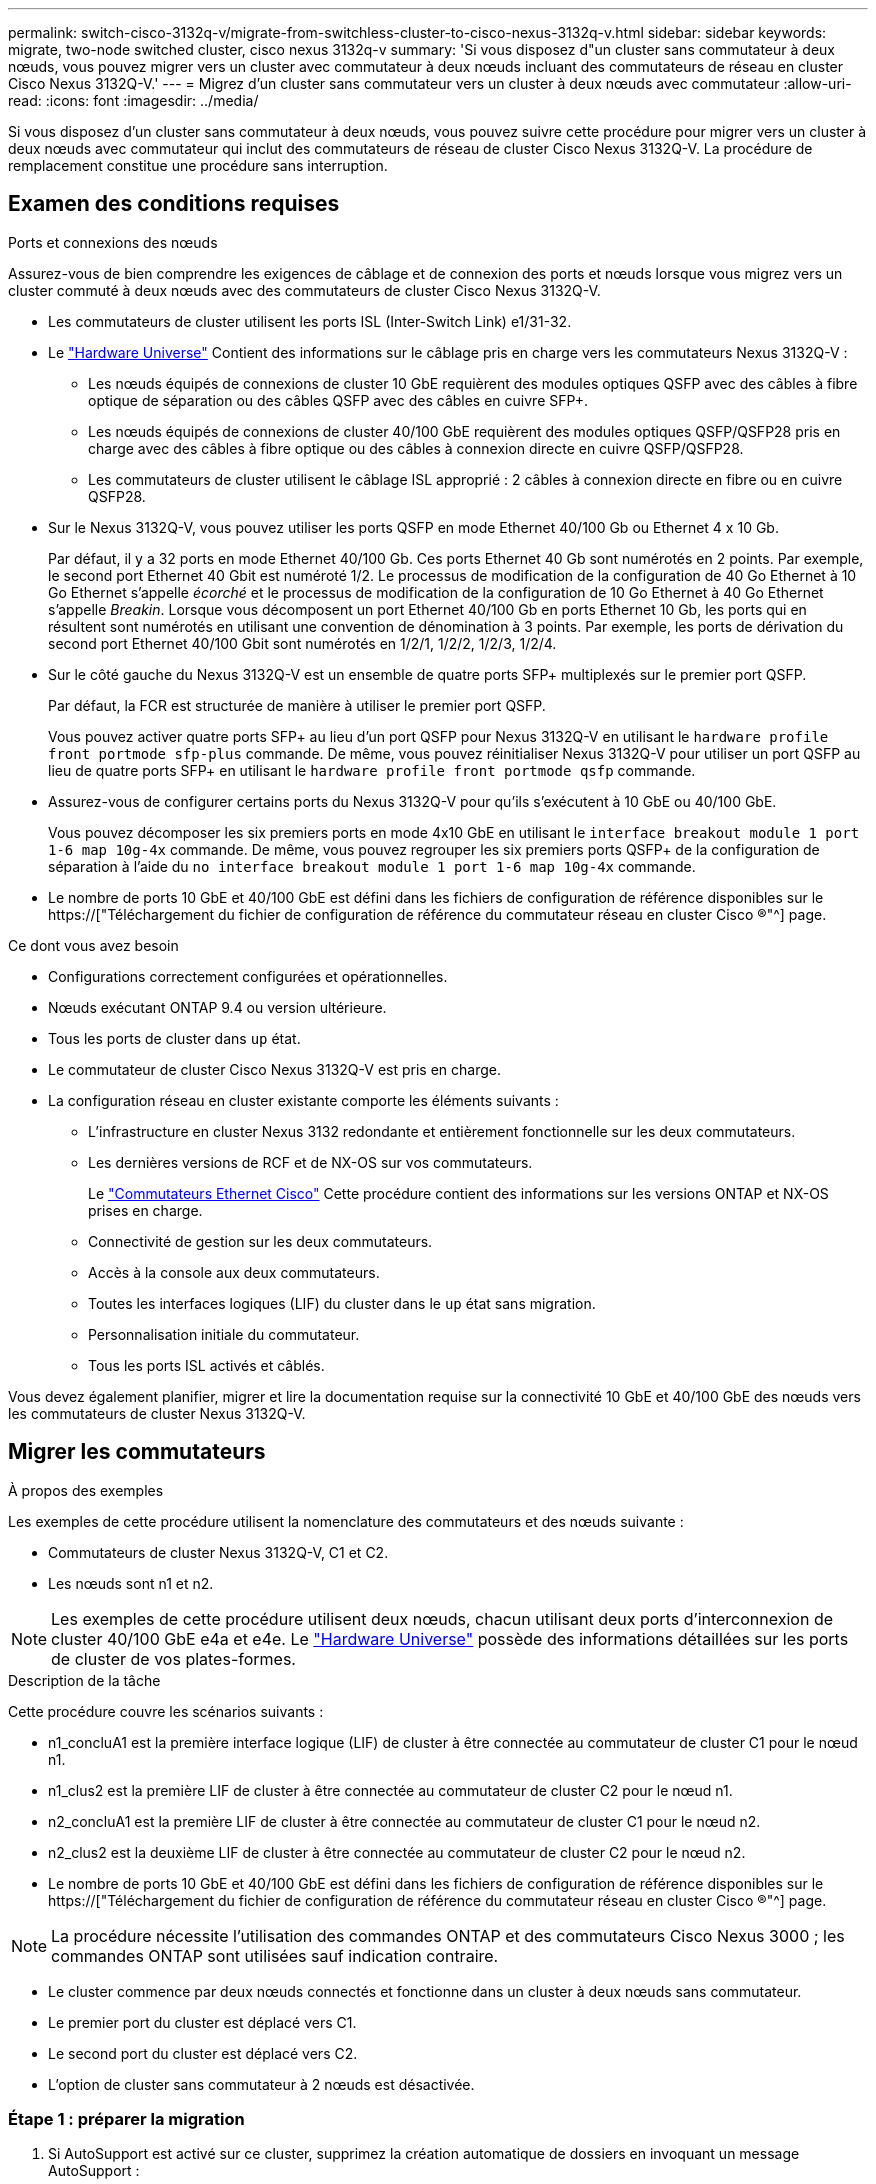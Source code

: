 ---
permalink: switch-cisco-3132q-v/migrate-from-switchless-cluster-to-cisco-nexus-3132q-v.html 
sidebar: sidebar 
keywords: migrate, two-node switched cluster, cisco nexus 3132q-v 
summary: 'Si vous disposez d"un cluster sans commutateur à deux nœuds, vous pouvez migrer vers un cluster avec commutateur à deux nœuds incluant des commutateurs de réseau en cluster Cisco Nexus 3132Q-V.' 
---
= Migrez d'un cluster sans commutateur vers un cluster à deux nœuds avec commutateur
:allow-uri-read: 
:icons: font
:imagesdir: ../media/


[role="lead"]
Si vous disposez d'un cluster sans commutateur à deux nœuds, vous pouvez suivre cette procédure pour migrer vers un cluster à deux nœuds avec commutateur qui inclut des commutateurs de réseau de cluster Cisco Nexus 3132Q-V. La procédure de remplacement constitue une procédure sans interruption.



== Examen des conditions requises

.Ports et connexions des nœuds
Assurez-vous de bien comprendre les exigences de câblage et de connexion des ports et nœuds lorsque vous migrez vers un cluster commuté à deux nœuds avec des commutateurs de cluster Cisco Nexus 3132Q-V.

* Les commutateurs de cluster utilisent les ports ISL (Inter-Switch Link) e1/31-32.
* Le link:https://hwu.netapp.com/["Hardware Universe"^] Contient des informations sur le câblage pris en charge vers les commutateurs Nexus 3132Q-V :
+
** Les nœuds équipés de connexions de cluster 10 GbE requièrent des modules optiques QSFP avec des câbles à fibre optique de séparation ou des câbles QSFP avec des câbles en cuivre SFP+.
** Les nœuds équipés de connexions de cluster 40/100 GbE requièrent des modules optiques QSFP/QSFP28 pris en charge avec des câbles à fibre optique ou des câbles à connexion directe en cuivre QSFP/QSFP28.
** Les commutateurs de cluster utilisent le câblage ISL approprié : 2 câbles à connexion directe en fibre ou en cuivre QSFP28.


* Sur le Nexus 3132Q-V, vous pouvez utiliser les ports QSFP en mode Ethernet 40/100 Gb ou Ethernet 4 x 10 Gb.
+
Par défaut, il y a 32 ports en mode Ethernet 40/100 Gb. Ces ports Ethernet 40 Gb sont numérotés en 2 points. Par exemple, le second port Ethernet 40 Gbit est numéroté 1/2. Le processus de modification de la configuration de 40 Go Ethernet à 10 Go Ethernet s'appelle _écorché_ et le processus de modification de la configuration de 10 Go Ethernet à 40 Go Ethernet s'appelle _Breakin_. Lorsque vous décomposent un port Ethernet 40/100 Gb en ports Ethernet 10 Gb, les ports qui en résultent sont numérotés en utilisant une convention de dénomination à 3 points. Par exemple, les ports de dérivation du second port Ethernet 40/100 Gbit sont numérotés en 1/2/1, 1/2/2, 1/2/3, 1/2/4.

* Sur le côté gauche du Nexus 3132Q-V est un ensemble de quatre ports SFP+ multiplexés sur le premier port QSFP.
+
Par défaut, la FCR est structurée de manière à utiliser le premier port QSFP.

+
Vous pouvez activer quatre ports SFP+ au lieu d'un port QSFP pour Nexus 3132Q-V en utilisant le `hardware profile front portmode sfp-plus` commande. De même, vous pouvez réinitialiser Nexus 3132Q-V pour utiliser un port QSFP au lieu de quatre ports SFP+ en utilisant le `hardware profile front portmode qsfp` commande.

* Assurez-vous de configurer certains ports du Nexus 3132Q-V pour qu'ils s'exécutent à 10 GbE ou 40/100 GbE.
+
Vous pouvez décomposer les six premiers ports en mode 4x10 GbE en utilisant le `interface breakout module 1 port 1-6 map 10g-4x` commande. De même, vous pouvez regrouper les six premiers ports QSFP+ de la configuration de séparation à l'aide du `no interface breakout module 1 port 1-6 map 10g-4x` commande.

* Le nombre de ports 10 GbE et 40/100 GbE est défini dans les fichiers de configuration de référence disponibles sur le https://["Téléchargement du fichier de configuration de référence du commutateur réseau en cluster Cisco ®"^] page.


.Ce dont vous avez besoin
* Configurations correctement configurées et opérationnelles.
* Nœuds exécutant ONTAP 9.4 ou version ultérieure.
* Tous les ports de cluster dans `up` état.
* Le commutateur de cluster Cisco Nexus 3132Q-V est pris en charge.
* La configuration réseau en cluster existante comporte les éléments suivants :
+
** L'infrastructure en cluster Nexus 3132 redondante et entièrement fonctionnelle sur les deux commutateurs.
** Les dernières versions de RCF et de NX-OS sur vos commutateurs.
+
Le link:http://mysupport.netapp.com/NOW/download/software/cm_switches/["Commutateurs Ethernet Cisco"^] Cette procédure contient des informations sur les versions ONTAP et NX-OS prises en charge.

** Connectivité de gestion sur les deux commutateurs.
** Accès à la console aux deux commutateurs.
** Toutes les interfaces logiques (LIF) du cluster dans le `up` état sans migration.
** Personnalisation initiale du commutateur.
** Tous les ports ISL activés et câblés.




Vous devez également planifier, migrer et lire la documentation requise sur la connectivité 10 GbE et 40/100 GbE des nœuds vers les commutateurs de cluster Nexus 3132Q-V.



== Migrer les commutateurs

.À propos des exemples
Les exemples de cette procédure utilisent la nomenclature des commutateurs et des nœuds suivante :

* Commutateurs de cluster Nexus 3132Q-V, C1 et C2.
* Les nœuds sont n1 et n2.


[NOTE]
====
Les exemples de cette procédure utilisent deux nœuds, chacun utilisant deux ports d'interconnexion de cluster 40/100 GbE e4a et e4e. Le link:https://hwu.netapp.com/["Hardware Universe"^] possède des informations détaillées sur les ports de cluster de vos plates-formes.

====
.Description de la tâche
Cette procédure couvre les scénarios suivants :

* n1_concluA1 est la première interface logique (LIF) de cluster à être connectée au commutateur de cluster C1 pour le nœud n1.
* n1_clus2 est la première LIF de cluster à être connectée au commutateur de cluster C2 pour le nœud n1.
* n2_concluA1 est la première LIF de cluster à être connectée au commutateur de cluster C1 pour le nœud n2.
* n2_clus2 est la deuxième LIF de cluster à être connectée au commutateur de cluster C2 pour le nœud n2.
* Le nombre de ports 10 GbE et 40/100 GbE est défini dans les fichiers de configuration de référence disponibles sur le https://["Téléchargement du fichier de configuration de référence du commutateur réseau en cluster Cisco ®"^] page.


[NOTE]
====
La procédure nécessite l'utilisation des commandes ONTAP et des commutateurs Cisco Nexus 3000 ; les commandes ONTAP sont utilisées sauf indication contraire.

====
* Le cluster commence par deux nœuds connectés et fonctionne dans un cluster à deux nœuds sans commutateur.
* Le premier port du cluster est déplacé vers C1.
* Le second port du cluster est déplacé vers C2.
* L'option de cluster sans commutateur à 2 nœuds est désactivée.




=== Étape 1 : préparer la migration

. Si AutoSupport est activé sur ce cluster, supprimez la création automatique de dossiers en invoquant un message AutoSupport :
+
`system node autosupport invoke -node * -type all - message MAINT=xh`

+
_x_ représente la durée de la fenêtre de maintenance en heures.

+
[NOTE]
====
Le message AutoSupport informe le support technique de cette tâche de maintenance de sorte que la création automatique de dossier soit supprimée lors de la fenêtre de maintenance.

====
. Déterminer le statut administratif ou opérationnel pour chaque interface de cluster :
+
.. Afficher les attributs des ports réseau :
+
`network port show`

+
.Montrer l'exemple
[%collapsible]
====
[listing]
----
cluster::*> network port show –role cluster
  (network port show)
Node: n1
                                                                       Ignore
                                                  Speed(Mbps) Health   Health
Port      IPspace      Broadcast Domain Link MTU  Admin/Oper  Status   Status
--------- ------------ ---------------- ---- ---- ----------- -------- ------
e4a       Cluster      Cluster          up   9000 auto/40000  -        -
e4e       Cluster      Cluster          up   9000 auto/40000  -        -

Node: n2
                                                                       Ignore
                                                  Speed(Mbps) Health   Health
Port      IPspace      Broadcast Domain Link MTU  Admin/Oper  Status   Status
--------- ------------ ---------------- ---- ---- ----------- -------- ------
e4a       Cluster      Cluster          up   9000 auto/40000  -        -
e4e       Cluster      Cluster          up   9000 auto/40000  -        -
4 entries were displayed.
----
====
.. Afficher des informations sur les interfaces logiques :
+
`network interface show`

+
.Montrer l'exemple
[%collapsible]
====
[listing]
----
cluster::*> network interface show -role cluster
 (network interface show)
            Logical    Status     Network            Current       Current Is
Vserver     Interface  Admin/Oper Address/Mask       Node          Port    Home
----------- ---------- ---------- ------------------ ------------- ------- ----
Cluster
            n1_clus1   up/up      10.10.0.1/24       n1            e4a     true
            n1_clus2   up/up      10.10.0.2/24       n1            e4e     true
            n2_clus1   up/up      10.10.0.3/24       n2            e4a     true
            n2_clus2   up/up      10.10.0.4/24       n2            e4e     true
4 entries were displayed.
----
====


. Vérifiez que les RCF et l'image appropriés sont installés sur les nouveaux commutateurs 3132Q-V selon vos besoins, et apportez les personnalisations essentielles du site, telles que les utilisateurs et les mots de passe, les adresses réseau, etc.
+
Vous devez préparer les deux commutateurs pour le moment. Si vous devez mettre à niveau la FCR et le logiciel d'image, vous devez suivre les étapes suivantes :

+
.. Accédez au link:http://support.netapp.com/NOW/download/software/cm_switches/["Commutateurs Ethernet Cisco"^] Sur le site de support NetApp.
.. Notez votre commutateur et les versions logicielles requises dans le tableau de cette page.
.. Téléchargez la version appropriée de RCF.
.. Cliquez sur *CONTINUER* sur la page *Description*, acceptez le contrat de licence, puis suivez les instructions de la page *Télécharger* pour télécharger le FCR.
.. Téléchargez la version appropriée du logiciel d'image.


. Cliquez sur *CONTINUER* sur la page *Description*, acceptez le contrat de licence, puis suivez les instructions de la page *Télécharger* pour télécharger le FCR.




=== Étape 2 : déplacez le premier port du cluster vers C1

. Sur les commutateurs Nexus 3132Q-V C1 et C2, désactivez tous les ports C1 et C2 orientés nœud, mais ne désactivez pas les ports ISL.
+
.Montrer l'exemple
[%collapsible]
====
L'exemple suivant montre les ports 1 à 30 désactivés sur les commutateurs de cluster Nexus 3132Q-V C1 et C2, à l'aide d'une configuration prise en charge dans RCF `NX3132_RCF_v1.1_24p10g_26p40g.txt`:

[listing]
----
C1# copy running-config startup-config
[########################################] 100%
Copy complete.
C1# configure
C1(config)# int e1/1/1-4,e1/2/1-4,e1/3/1-4,e1/4/1-4,e1/5/1-4,e1/6/1-4,e1/7-30
C1(config-if-range)# shutdown
C1(config-if-range)# exit
C1(config)# exit

C2# copy running-config startup-config
[########################################] 100%
Copy complete.
C2# configure
C2(config)# int e1/1/1-4,e1/2/1-4,e1/3/1-4,e1/4/1-4,e1/5/1-4,e1/6/1-4,e1/7-30
C2(config-if-range)# shutdown
C2(config-if-range)# exit
C2(config)# exit
----
====
. Connectez les ports 1/31 et 1/32 de C1 aux mêmes ports de C2 à l'aide du câblage pris en charge.
. Vérifier que les ports ISL sont opérationnels sur les modèles C1 et C2 :
+
`show port-channel summary`

+
.Montrer l'exemple
[%collapsible]
====
[listing]
----
C1# show port-channel summary
Flags: D - Down         P - Up in port-channel (members)
       I - Individual   H - Hot-standby (LACP only)
       s - Suspended    r - Module-removed
       S - Switched     R - Routed
       U - Up (port-channel)
       M - Not in use. Min-links not met
--------------------------------------------------------------------------------
Group Port-        Type   Protocol  Member Ports
      Channel
--------------------------------------------------------------------------------
1     Po1(SU)      Eth    LACP      Eth1/31(P)   Eth1/32(P)

C2# show port-channel summary
Flags: D - Down         P - Up in port-channel (members)
       I - Individual   H - Hot-standby (LACP only)
       s - Suspended    r - Module-removed
       S - Switched     R - Routed
       U - Up (port-channel)
       M - Not in use. Min-links not met
--------------------------------------------------------------------------------
Group Port-        Type   Protocol  Member Ports
      Channel
--------------------------------------------------------------------------------
1     Po1(SU)      Eth    LACP      Eth1/31(P)   Eth1/32(P)
----
====
. Afficher la liste des périphériques voisins sur le commutateur :
+
`show cdp neighbors`

+
.Montrer l'exemple
[%collapsible]
====
[listing]
----
C1# show cdp neighbors
Capability Codes: R - Router, T - Trans-Bridge, B - Source-Route-Bridge
                  S - Switch, H - Host, I - IGMP, r - Repeater,
                  V - VoIP-Phone, D - Remotely-Managed-Device,
                  s - Supports-STP-Dispute

Device-ID          Local Intrfce  Hldtme Capability  Platform      Port ID
C2                 Eth1/31        174    R S I s     N3K-C3132Q-V  Eth1/31
C2                 Eth1/32        174    R S I s     N3K-C3132Q-V  Eth1/32

Total entries displayed: 2

C2# show cdp neighbors
Capability Codes: R - Router, T - Trans-Bridge, B - Source-Route-Bridge
                  S - Switch, H - Host, I - IGMP, r - Repeater,
                  V - VoIP-Phone, D - Remotely-Managed-Device,
                  s - Supports-STP-Dispute

Device-ID          Local Intrfce  Hldtme Capability  Platform      Port ID
C1                 Eth1/31        178    R S I s     N3K-C3132Q-V  Eth1/31
C1                 Eth1/32        178    R S I s     N3K-C3132Q-V  Eth1/32

Total entries displayed: 2
----
====
. Afficher la connectivité des ports du cluster sur chaque nœud :
+
`network device-discovery show`

+
.Montrer l'exemple
[%collapsible]
====
L'exemple suivant présente une configuration de cluster sans commutateur à deux nœuds.

[listing]
----
cluster::*> network device-discovery show
            Local  Discovered
Node        Port   Device              Interface        Platform
----------- ------ ------------------- ---------------- ----------------
n1         /cdp
            e4a    n2                  e4a              FAS9000
            e4e    n2                  e4e              FAS9000
n2         /cdp
            e4a    n1                  e4a              FAS9000
            e4e    n1                  e4e              FAS9000
----
====
. Migrez l'interface de type 1 vers le port physique hébergeant clus2 :
+
`network interface migrate`

+
Exécutez cette commande à partir de chaque nœud local.

+
.Montrer l'exemple
[%collapsible]
====
[listing]
----
cluster::*> network interface migrate -vserver Cluster -lif n1_clus1 -source-node n1
–destination-node n1 -destination-port e4e
cluster::*> network interface migrate -vserver Cluster -lif n2_clus1 -source-node n2
–destination-node n2 -destination-port e4e
----
====
. Vérifier la migration des interfaces de cluster :
+
`network interface show`

+
.Montrer l'exemple
[%collapsible]
====
[listing]
----

cluster::*> network interface show -role cluster
 (network interface show)
            Logical    Status     Network            Current       Current Is
Vserver     Interface  Admin/Oper Address/Mask       Node          Port    Home
----------- ---------- ---------- ------------------ ------------- ------- ----
Cluster
            n1_clus1   up/up      10.10.0.1/24       n1            e4e     false
            n1_clus2   up/up      10.10.0.2/24       n1            e4e     true
            n2_clus1   up/up      10.10.0.3/24       n2            e4e     false
            n2_clus2   up/up      10.10.0.4/24       n2            e4e     true
4 entries were displayed.
----
====
. Fermez les ports de cluster de façon conclu1 LIF sur les deux nœuds :
+
`network port modify`

+
[listing]
----
cluster::*> network port modify -node n1 -port e4a -up-admin false
cluster::*> network port modify -node n2 -port e4a -up-admin false
----
. Envoyez une requête ping aux interfaces de cluster distantes et effectuez une vérification de serveur RPC :
+
`cluster ping-cluster`

+
.Montrer l'exemple
[%collapsible]
====
[listing]
----
cluster::*> cluster ping-cluster -node n1
Host is n1
Getting addresses from network interface table...
Cluster n1_clus1 n1		e4a	10.10.0.1
Cluster n1_clus2 n1		e4e	10.10.0.2
Cluster n2_clus1 n2		e4a	10.10.0.3
Cluster n2_clus2 n2		e4e	10.10.0.4

Local = 10.10.0.1 10.10.0.2
Remote = 10.10.0.3 10.10.0.4
Cluster Vserver Id = 4294967293
Ping status:
....
Basic connectivity succeeds on 4 path(s)
Basic connectivity fails on 0 path(s)
................
Detected 1500 byte MTU on 32 path(s):
    Local 10.10.0.1 to Remote 10.10.0.3
    Local 10.10.0.1 to Remote 10.10.0.4
    Local 10.10.0.2 to Remote 10.10.0.3
    Local 10.10.0.2 to Remote 10.10.0.4
Larger than PMTU communication succeeds on 4 path(s)
RPC status:
1 paths up, 0 paths down (tcp check)
1 paths up, 0 paths down (ucp check)
----
====
. Débrancher le câble e4a du nœud n1.
+
Vous pouvez vous reporter à la configuration en cours d'exécution et connecter le premier port 40 GbE du commutateur C1 (port 1/7 dans cet exemple) à e4a sur n1 à l'aide du câblage pris en charge sur le commutateur Nexus 3132Q-V.

+

NOTE: Lors de la reconnexion des câbles à un nouveau commutateur de cluster Cisco, les câbles utilisés doivent être pris en charge par Cisco à l'aide d'un câble ou d'une fibre optique.

. Débrancher le câble e4a du nœud n2.
+
Vous pouvez vous reporter à la configuration en cours d'exécution et connecter e4a au prochain port 40 GbE disponible sur C1, port 1/8, à l'aide du câblage pris en charge.

. Activation de tous les ports orientés nœuds sur C1.
+
.Montrer l'exemple
[%collapsible]
====
L'exemple suivant montre l'activation des ports 1 à 30 sur les commutateurs de cluster Nexus 3132Q-V C1 et C2 à l'aide de la configuration prise en charge dans RCF `NX3132_RCF_v1.1_24p10g_26p40g.txt`:

[listing]
----
C1# configure
C1(config)# int e1/1/1-4,e1/2/1-4,e1/3/1-4,e1/4/1-4,e1/5/1-4,e1/6/1-4,e1/7-30
C1(config-if-range)# no shutdown
C1(config-if-range)# exit
C1(config)# exit
----
====
. Activer le premier port du cluster, e4a, sur chaque nœud :
+
`network port modify`

+
.Montrer l'exemple
[%collapsible]
====
[listing]
----
cluster::*> network port modify -node n1 -port e4a -up-admin true
cluster::*> network port modify -node n2 -port e4a -up-admin true
----
====
. Vérifier que les clusters fonctionnent sur les deux nœuds :
+
`network port show`

+
.Montrer l'exemple
[%collapsible]
====
[listing]
----
cluster::*> network port show –role cluster
  (network port show)
Node: n1
                                                                       Ignore
                                                  Speed(Mbps) Health   Health
Port      IPspace      Broadcast Domain Link MTU  Admin/Oper  Status   Status
--------- ------------ ---------------- ---- ---- ----------- -------- ------
e4a       Cluster      Cluster          up   9000 auto/40000  -        -
e4e       Cluster      Cluster          up   9000 auto/40000  -        -

Node: n2
                                                                       Ignore
                                                  Speed(Mbps) Health   Health
Port      IPspace      Broadcast Domain Link MTU  Admin/Oper  Status   Status
--------- ------------ ---------------- ---- ---- ----------- -------- ------
e4a       Cluster      Cluster          up   9000 auto/40000  -        -
e4e       Cluster      Cluster          up   9000 auto/40000  -        -
4 entries were displayed.
----
====
. Pour chaque nœud, restaurez toutes les LIF d'interconnexion de cluster migrées :
+
`network interface revert`

+
.Montrer l'exemple
[%collapsible]
====
L'exemple suivant montre que les LIF migrées sont rétablies dans leur port de départ.

[listing]
----
cluster::*> network interface revert -vserver Cluster -lif n1_clus1
cluster::*> network interface revert -vserver Cluster -lif n2_clus1
----
====
. Vérifier que tous les ports d'interconnexion de cluster sont rétablis dans leurs ports de base :
+
`network interface show`

+
Le `Is Home` la colonne doit afficher une valeur de `true` pour tous les ports répertoriés dans le `Current Port` colonne. Si la valeur affichée est de `false`, le port n'a pas été rétabli.

+
.Montrer l'exemple
[%collapsible]
====
[listing]
----
cluster::*> network interface show -role cluster
 (network interface show)
            Logical    Status     Network            Current       Current Is
Vserver     Interface  Admin/Oper Address/Mask       Node          Port    Home
----------- ---------- ---------- ------------------ ------------- ------- ----
Cluster
            n1_clus1   up/up      10.10.0.1/24       n1            e4a     true
            n1_clus2   up/up      10.10.0.2/24       n1            e4e     true
            n2_clus1   up/up      10.10.0.3/24       n2            e4a     true
            n2_clus2   up/up      10.10.0.4/24       n2            e4e     true
4 entries were displayed.
----
====




=== Étape 3 : déplacer le second port du cluster vers C2

. Afficher la connectivité des ports du cluster sur chaque nœud :
+
`network device-discovery show`

+
.Montrer l'exemple
[%collapsible]
====
[listing]
----
cluster::*> network device-discovery show
            Local  Discovered
Node        Port   Device              Interface        Platform
----------- ------ ------------------- ---------------- ----------------
n1         /cdp
            e4a    C1                  Ethernet1/7      N3K-C3132Q-V
            e4e    n2                  e4e              FAS9000
n2         /cdp
            e4a    C1                  Ethernet1/8      N3K-C3132Q-V
            e4e    n1                  e4e              FAS9000
----
====
. Sur la console de chaque nœud, migrez la valeur de club2 vers le port e4a :
+
`network interface migrate`

+
.Montrer l'exemple
[%collapsible]
====
[listing]
----
cluster::*> network interface migrate -vserver Cluster -lif n1_clus2 -source-node n1
–destination-node n1 -destination-port e4a
cluster::*> network interface migrate -vserver Cluster -lif n2_clus2 -source-node n2
–destination-node n2 -destination-port e4a
----
====
. Fermez les ports de cluster de façon concluante 2 LIF sur les deux nœuds :
+
`network port modify`

+
L'exemple suivant montre les ports spécifiés en cours d'arrêt sur les deux nœuds :

+
[listing]
----
	cluster::*> network port modify -node n1 -port e4e -up-admin false
	cluster::*> network port modify -node n2 -port e4e -up-admin false
----
. Vérifier le statut LIF de cluster :
+
`network interface show`

+
.Montrer l'exemple
[%collapsible]
====
[listing]
----
cluster::*> network interface show -role cluster
 (network interface show)
            Logical    Status     Network            Current       Current Is
Vserver     Interface  Admin/Oper Address/Mask       Node          Port    Home
----------- ---------- ---------- ------------------ ------------- ------- ----
Cluster
            n1_clus1   up/up      10.10.0.1/24       n1            e4a     true
            n1_clus2   up/up      10.10.0.2/24       n1            e4a     false
            n2_clus1   up/up      10.10.0.3/24       n2            e4a     true
            n2_clus2   up/up      10.10.0.4/24       n2            e4a     false
4 entries were displayed.
----
====
. Débrancher le câble de e4e sur le nœud n1.
+
Vous pouvez vous reporter à la configuration en cours d'exécution et connecter le premier port 40 GbE du commutateur C2 (port 1/7 dans cet exemple) à e4e sur n1 à l'aide du câblage pris en charge sur le commutateur Nexus 3132Q-V.

. Débrancher le câble de e4e sur le nœud n2.
+
Vous pouvez vous reporter à la configuration en cours d'exécution et connecter e4e au prochain port 40 GbE disponible sur C2, port 1/8, à l'aide du câblage pris en charge.

. Activer tous les ports orientés nœud sur C2.
+
.Montrer l'exemple
[%collapsible]
====
L'exemple suivant montre l'activation des ports 1 à 30 sur les commutateurs de cluster Nexus 3132Q-V C1 et C2 à l'aide d'une configuration prise en charge dans RCF `NX3132_RCF_v1.1_24p10g_26p40g.txt`:

[listing]
----
C2# configure
C2(config)# int e1/1/1-4,e1/2/1-4,e1/3/1-4,e1/4/1-4,e1/5/1-4,e1/6/1-4,e1/7-30
C2(config-if-range)# no shutdown
C2(config-if-range)# exit
C2(config)# exit
----
====
. Activer le second port du cluster, e4e, sur chaque nœud :
+
`network port modify`

+
L'exemple suivant montre les ports spécifiés en cours de démarrage :

+
[listing]
----
	cluster::*> network port modify -node n1 -port e4e -up-admin true
	cluster::*> network port modify -node n2 -port e4e -up-admin true
----
. Pour chaque nœud, restaurez toutes les LIF d'interconnexion de cluster migrées :
+
`network interface revert`

+
L'exemple suivant montre que les LIF migrées sont rétablies dans leur port de départ.

+
[listing]
----
	cluster::*> network interface revert -vserver Cluster -lif n1_clus2
	cluster::*> network interface revert -vserver Cluster -lif n2_clus2
----
. Vérifier que tous les ports d'interconnexion de cluster sont rétablis dans leurs ports de base :
+
`network interface show`

+
Le `Is Home` la colonne doit afficher une valeur de `true` pour tous les ports répertoriés dans le `Current Port` colonne. Si la valeur affichée est de `false`, le port n'a pas été rétabli.

+
.Montrer l'exemple
[%collapsible]
====
[listing]
----
cluster::*> network interface show -role cluster
 (network interface show)
            Logical    Status     Network            Current       Current Is
Vserver     Interface  Admin/Oper Address/Mask       Node          Port    Home
----------- ---------- ---------- ------------------ ------------- ------- ----
Cluster
            n1_clus1   up/up      10.10.0.1/24       n1            e4a     true
            n1_clus2   up/up      10.10.0.2/24       n1            e4e     true
            n2_clus1   up/up      10.10.0.3/24       n2            e4a     true
            n2_clus2   up/up      10.10.0.4/24       n2            e4e     true
4 entries were displayed.
----
====
. Vérifiez que tous les ports d'interconnexion de cluster sont dans le `up` état.
+
`network port show –role cluster`

+
.Montrer l'exemple
[%collapsible]
====
[listing]
----
cluster::*> network port show –role cluster
  (network port show)
Node: n1
                                                                       Ignore
                                                  Speed(Mbps) Health   Health
Port      IPspace      Broadcast Domain Link MTU  Admin/Oper  Status   Status
--------- ------------ ---------------- ---- ---- ----------- -------- ------
e4a       Cluster      Cluster          up   9000 auto/40000  -        -
e4e       Cluster      Cluster          up   9000 auto/40000  -        -

Node: n2
                                                                       Ignore
                                                  Speed(Mbps) Health   Health
Port      IPspace      Broadcast Domain Link MTU  Admin/Oper  Status   Status
--------- ------------ ---------------- ---- ---- ----------- -------- ------
e4a       Cluster      Cluster          up   9000 auto/40000  -        -
e4e       Cluster      Cluster          up   9000 auto/40000  -        -
4 entries were displayed.
----
====




=== Étape 4 : désactivez l'option de cluster sans commutateur à deux nœuds

. Afficher les numéros de port de commutateur du cluster chaque port de cluster est connecté à sur chaque nœud :
+
`network device-discovery show`

+
.Montrer l'exemple
[%collapsible]
====
[listing]
----
	cluster::*> network device-discovery show
            Local  Discovered
Node        Port   Device              Interface        Platform
----------- ------ ------------------- ---------------- ----------------
n1         /cdp
            e4a    C1                  Ethernet1/7      N3K-C3132Q-V
            e4e    C2                  Ethernet1/7      N3K-C3132Q-V
n2         /cdp
            e4a    C1                  Ethernet1/8      N3K-C3132Q-V
            e4e    C2                  Ethernet1/8      N3K-C3132Q-V
----
====
. Affichage des commutateurs de cluster découverts et surveillés :
+
`system cluster-switch show`

+
.Montrer l'exemple
[%collapsible]
====
[listing]
----
cluster::*> system cluster-switch show

Switch                      Type               Address          Model
--------------------------- ------------------ ---------------- ---------------
C1                         cluster-network     10.10.1.101      NX3132V
     Serial Number: FOX000001
      Is Monitored: true
            Reason:
  Software Version: Cisco Nexus Operating System (NX-OS) Software, Version
                    7.0(3)I4(1)
    Version Source: CDP

C2                          cluster-network     10.10.1.102      NX3132V
     Serial Number: FOX000002
      Is Monitored: true
            Reason:
  Software Version: Cisco Nexus Operating System (NX-OS) Software, Version
                    7.0(3)I4(1)
    Version Source: CDP

2 entries were displayed.
----
====
. Désactivez les paramètres de configuration sans commutateur à 2 nœuds sur n'importe quel nœud :
+
`network options switchless-cluster`

+
[listing]
----
network options switchless-cluster modify -enabled false
----
. Vérifiez que le `switchless-cluster` l'option a été désactivée.
+
[listing]
----
network options switchless-cluster show
----




=== Étape 5 : vérifier la configuration

. Envoyez une requête ping aux interfaces de cluster distantes et effectuez une vérification de serveur RPC :
+
`cluster ping-cluster`

+
.Montrer l'exemple
[%collapsible]
====
[listing]
----
cluster::*> cluster ping-cluster -node n1
Host is n1
Getting addresses from network interface table...
Cluster n1_clus1 n1		e4a	10.10.0.1
Cluster n1_clus2 n1		e4e	10.10.0.2
Cluster n2_clus1 n2		e4a	10.10.0.3
Cluster n2_clus2 n2		e4e	10.10.0.4

Local = 10.10.0.1 10.10.0.2
Remote = 10.10.0.3 10.10.0.4
Cluster Vserver Id = 4294967293
Ping status:
....
Basic connectivity succeeds on 4 path(s)
Basic connectivity fails on 0 path(s)
................
Detected 1500 byte MTU on 32 path(s):
    Local 10.10.0.1 to Remote 10.10.0.3
    Local 10.10.0.1 to Remote 10.10.0.4
    Local 10.10.0.2 to Remote 10.10.0.3
    Local 10.10.0.2 to Remote 10.10.0.4
Larger than PMTU communication succeeds on 4 path(s)
RPC status:
1 paths up, 0 paths down (tcp check)
1 paths up, 0 paths down (ucp check)
----
====
. Activez la fonction de collecte des journaux du commutateur cluster Health Monitor pour collecter les fichiers journaux relatifs au commutateur :
+
`system cluster-switch log setup-password`

+
`system cluster-switch log enable-collection`

+
.Montrer l'exemple
[%collapsible]
====
[listing]
----
cluster::*> **system cluster-switch log setup-password**
Enter the switch name: <return>
The switch name entered is not recognized.
Choose from the following list:
C1
C2

cluster::*> system cluster-switch log setup-password

Enter the switch name: C1
RSA key fingerprint is e5:8b:c6:dc:e2:18:18:09:36:63:d9:63:dd:03:d9:cc
Do you want to continue? {y|n}::[n] y

Enter the password: <enter switch password>
Enter the password again: <enter switch password>

cluster::*> system cluster-switch log setup-password

Enter the switch name: C2
RSA key fingerprint is 57:49:86:a1:b9:80:6a:61:9a:86:8e:3c:e3:b7:1f:b1
Do you want to continue? {y|n}:: [n] y

Enter the password: <enter switch password>
Enter the password again: <enter switch password>

cluster::*> system cluster-switch log enable-collection

Do you want to enable cluster log collection for all nodes in the cluster?
{y|n}: [n] y

Enabling cluster switch log collection.

cluster::*>
----
====
+

NOTE: Si l'une de ces commandes renvoie une erreur, contactez le support NetApp.

. Si vous avez supprimé la création automatique de cas, réactivez-la en appelant un message AutoSupport :
+
`system node autosupport invoke -node * -type all -message MAINT=END`


